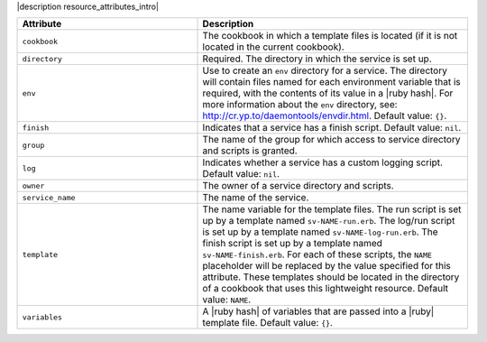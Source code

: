 .. The contents of this file are included in multiple topics.
.. This file should not be changed in a way that hinders its ability to appear in multiple documentation sets.

|description resource_attributes_intro|

.. list-table::
   :widths: 200 300
   :header-rows: 1

   * - Attribute
     - Description
   * - ``cookbook``
     - The cookbook in which a template files is located (if it is not located in the current cookbook).
   * - ``directory``
     - Required. The directory in which the service is set up.
   * - ``env``
     - Use to create an ``env`` directory for a service. The directory will contain files named for each environment variable that is required, with the contents of its value in a |ruby hash|. For more information about the ``env`` directory, see: http://cr.yp.to/daemontools/envdir.html. Default value: ``{}``.
   * - ``finish``
     - Indicates that a service has a finish script. Default value: ``nil``.
   * - ``group``
     - The name of the group for which access to service directory and scripts is granted.
   * - ``log``
     - Indicates whether a service has a custom logging script. Default value: ``nil``.
   * - ``owner``
     - The owner of a service directory and scripts.
   * - ``service_name``
     - The name of the service.
   * - ``template``
     - The name variable for the template files. The run script is set up by a template named ``sv-NAME-run.erb``. The log/run script is set up by a template named ``sv-NAME-log-run.erb``. The finish script is set up by a template named ``sv-NAME-finish.erb``. For each of these scripts, the ``NAME`` placeholder will be replaced by the value specified for this attribute. These templates should be located in the directory of a cookbook that uses this lightweight resource. Default value: ``NAME``.
   * - ``variables``
     - A |ruby hash| of variables that are passed into a |ruby| template file. Default value: ``{}``.